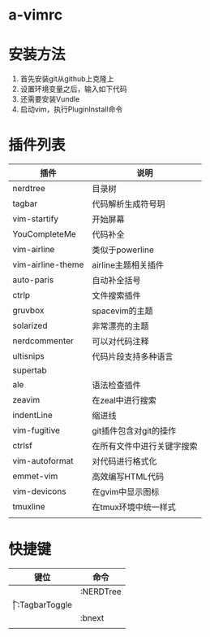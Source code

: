 * a-vimrc

[[file:screenshot/vim_screenshot.jpg]]


* 安装方法
  1. 首先安装git从github上克隆上
  2. 设置环境变量之后，输入如下代码
  3. 还需要安装Vundle
  4. 启动vim，执行PluginInstall命令


* 插件列表 
| 插件              | 说明                       |
|-------------------+----------------------------|
| nerdtree          | 目录树                     |
| tagbar            | 代码解析生成符号玥         |
| vim-startify      | 开始屏幕                   |
| YouCompleteMe     | 代码补全                   |
| vim-airline       | 类似于powerline            |
| vim-airline-theme | airline主题相关插件        |
| auto-paris        | 自动补全括号               |
| ctrlp             | 文件搜索插件               |
| gruvbox           | spacevim的主题             |
| solarized         | 非常漂亮的主题             |
| nerdcommenter     | 可以对代码注释             |
| ultisnips         | 代码片段支持多种语言       |
| supertab          |                            |
| ale               | 语法检查插件               |
| zeavim            | 在zeal中进行搜索           |
| indentLine        | 缩进线                     |
| vim-fugitive      | git插件包含对git的操作     |
| ctrlsf            | 在所有文件中进行关键字搜索 |
| vim-autoformat    | 对代码进行格式化           |
| emmet-vim         | 高效编写HTML代码           |
| vim-devicons      | 在gvim中显示图标           |
| tmuxline          | 在tmux环境中统一样式       |
|                   |                            |


* 快捷键
| 键位 | 命令          |
|------+---------------|
| \n   | :NERDTree     |
| \t   | :TagbarToggle |
| \bn  | :bnext        |
|      |               |
  
